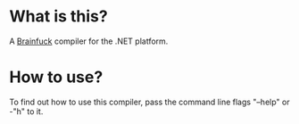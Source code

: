 
* What is this?

A [[http://en.wikipedia.org/wiki/Brainfuck][Brainfuck]] compiler for the .NET platform.

* How to use?

To find out how to use this compiler, pass the command line flags
"--help" or -"h" to it.